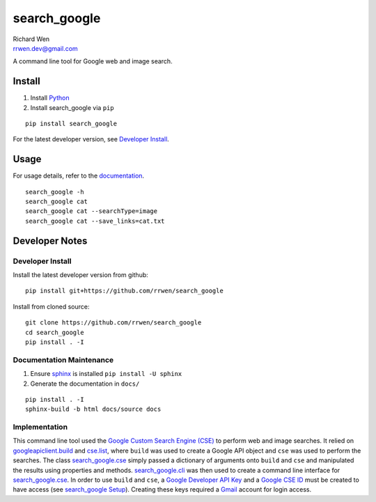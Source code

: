 search_google
=============

| Richard Wen
| rrwen.dev@gmail.com
  
  
A command line tool for Google web and image search.
  
Install
-------

1. Install `Python <https://www.python.org/downloads/>`_
2. Install search_google via ``pip``

::
  
  pip install search_google
  
For the latest developer version, see `Developer Install`_.
  
Usage
-----

For usage details, refer to the `documentation <https://rrwen.github.io/search_google>`_.

::
  
  search_google -h
  search_google cat
  search_google cat --searchType=image
  search_google cat --save_links=cat.txt

Developer Notes
---------------

Developer Install
*****************

Install the latest developer version from github::
  
  pip install git+https://github.com/rrwen/search_google
  
Install from cloned source::

  git clone https://github.com/rrwen/search_google
  cd search_google
  pip install . -I

Documentation Maintenance
*************************

1. Ensure `sphinx <https://github.com/sphinx-doc/sphinx/>`_ is installed ``pip install -U sphinx``
2. Generate the documentation in ``docs/``

::
  
  pip install . -I
  sphinx-build -b html docs/source docs
  
Implementation
**************

This command line tool used the `Google Custom Search Engine (CSE) <https://developers.google.com/api-client-library/python/apis/customsearch/v1>`_ to perform web and image searches. It relied on `googleapiclient.build <https://google.github.io/google-api-python-client/docs/epy/googleapiclient.discovery-module.html#build>`_ and `cse.list <https://developers.google.com/resources/api-libraries/documentation/customsearch/v1/python/latest/customsearch_v1.cse.html>`_, where ``build`` was used to create a Google API object and ``cse`` was used to perform the searches. The class `search_google.cse <https://rrwen.github.io/search_google/#module-cse>`_ simply passed a dictionary of arguments onto ``build`` and ``cse`` and manipulated the results using properties and methods. `search_google.cli <https://rrwen.github.io/search_google/#module-cli>`_ was then used to create a command line interface for `search_google.cse <https://rrwen.github.io/search_google/#module-cse>`_. In order to use ``build`` and ``cse``, a `Google Developer API Key <https://developers.google.com/api-client-library/python/auth/api-keys>`_ and a `Google CSE ID <https://cse.google.com/all>`_ must be created to have access (see `search_google Setup <https://rrwen.github.io/search_google/#setup>`_). Creating these keys required a `Gmail <https://www.google.com/gmail>`_ account for login access.
